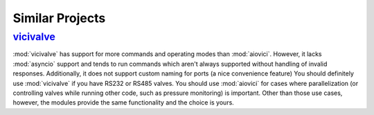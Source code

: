 =================
Similar Projects
=================

vicivalve_
~~~~~~~~~~~~

:mod:`vicivalve` has support for more commands and operating modes than :mod:`aiovici`.
However, it lacks :mod:`asyncio` support and tends to run commands which aren't always supported without handling of invalid responses.
Additionally, it does not support custom naming for ports (a nice convenience feature)
You should definitely use :mod:`vicivalve` if you have RS232 or RS485 valves.
You should use :mod:`aiovici` for cases where parallelization (or controlling valves while running other code, such as pressure monitoring) is important.
Other than those use cases, however, the modules provide the same functionality and the choice is yours.

.. _vicivalve: https://pypi.org/project/vicivalve/
